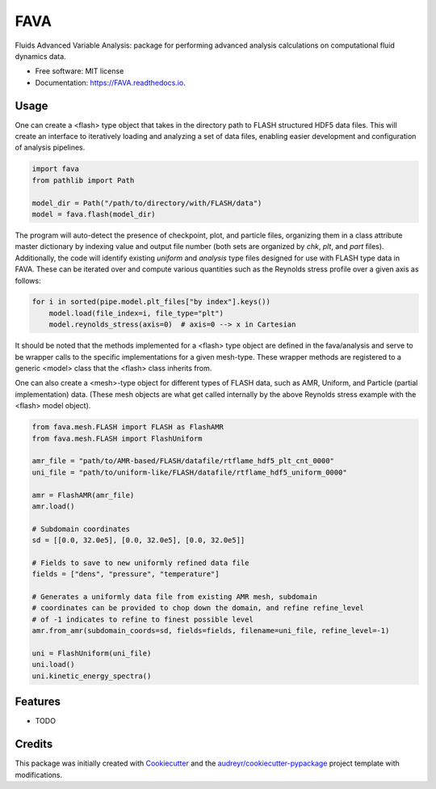 ====
FAVA
====

Fluids Advanced Variable Analysis: package for performing advanced analysis calculations on computational fluid dynamics data.

* Free software: MIT license
* Documentation: https://FAVA.readthedocs.io.

Usage
-----

One can create a <flash> type object that takes in the directory path to FLASH structured HDF5 data files. This will create an interface to iteratively loading and analyzing a set of data files, enabling easier development and configuration of analysis pipelines.

.. code-block:: Python


    import fava
    from pathlib import Path

    model_dir = Path("/path/to/directory/with/FLASH/data")
    model = fava.flash(model_dir)


The program will auto-detect the presence of checkpoint, plot, and particle files, organizing them in a class attribute master dictionary by indexing value and output file number (both sets are organized by `chk`, `plt`, and `part` files). Additionally, the code will identify existing `uniform` and `analysis` type files designed for use with FLASH type data in FAVA. These can be iterated over and compute various quantities such as the Reynolds stress profile over a given axis as follows:

.. code-block:: Python


    for i in sorted(pipe.model.plt_files["by index"].keys())
        model.load(file_index=i, file_type="plt")
        model.reynolds_stress(axis=0)  # axis=0 --> x in Cartesian

It should be noted that the methods implemented for a <flash> type object are defined in the fava/analysis and serve to be wrapper calls to the specific implementations for a given mesh-type. These wrapper methods are registered to a generic <model> class that the <flash> class inherits from.

One can also create a <mesh>-type object for different types of FLASH data, such as AMR, Uniform, and Particle (partial implementation) data. (These mesh objects are what get called internally by the above Reynolds stress example with the <flash> model object).

.. code-block:: Python


    from fava.mesh.FLASH import FLASH as FlashAMR
    from fava.mesh.FLASH import FlashUniform
    
    amr_file = "path/to/AMR-based/FLASH/datafile/rtflame_hdf5_plt_cnt_0000"
    uni_file = "path/to/uniform-like/FLASH/datafile/rtflame_hdf5_uniform_0000"

    amr = FlashAMR(amr_file)
    amr.load()

    # Subdomain coordinates
    sd = [[0.0, 32.0e5], [0.0, 32.0e5], [0.0, 32.0e5]]

    # Fields to save to new uniformly refined data file
    fields = ["dens", "pressure", "temperature"]

    # Generates a uniformly data file from existing AMR mesh, subdomain 
    # coordinates can be provided to chop down the domain, and refine refine_level
    # of -1 indicates to refine to finest possible level
    amr.from_amr(subdomain_coords=sd, fields=fields, filename=uni_file, refine_level=-1)

    uni = FlashUniform(uni_file)
    uni.load()
    uni.kinetic_energy_spectra()


Features
--------

* TODO

Credits
-------

This package was initially created with Cookiecutter_ and the `audreyr/cookiecutter-pypackage`_ project template with modifications.

.. _Cookiecutter: https://github.com/audreyr/cookiecutter
.. _`audreyr/cookiecutter-pypackage`: https://github.com/audreyr/cookiecutter-pypackage